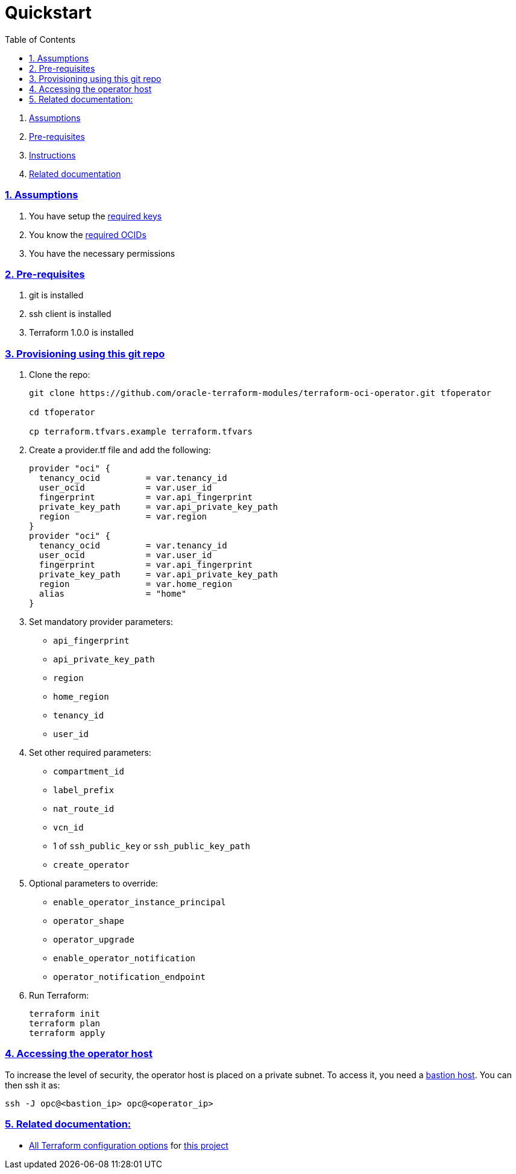 = Quickstart
:idprefix:
:idseparator: -
:sectlinks:
:sectnums:
:toc:

:uri-bastion: https://github.com/oracle-terraform-modules/terraform-oci-bastion
:uri-repo: https://github.com/oracle-terraform-modules/terraform-oci-operator
:uri-rel-file-base: link:{uri-repo}/blob/main
:uri-rel-tree-base: link:{uri-repo}/tree/main
:uri-docs: {uri-rel-file-base}/docs
:uri-oci-keys: https://docs.cloud.oracle.com/iaas/Content/API/Concepts/apisigningkey.htm
:uri-oci-ocids: https://docs.cloud.oracle.com/iaas/Content/API/Concepts/apisigningkey.htm#five
:uri-terraform: https://www.terraform.io
:uri-terraform-oci: https://www.terraform.io/docs/providers/oci/index.html
:uri-terraform-options: {uri-docs}/terraformoptions.adoc
:uri-variables: {uri-rel-file-base}/variables.tf

. link:#assumptions[Assumptions]
. link:#pre-requisites[Pre-requisites]
. link:#instructions[Instructions]
. link:#related-documentation[Related documentation]

=== Assumptions

1. You have setup the {uri-oci-keys}[required keys]
2. You know the {uri-oci-ocids}[required OCIDs]
3. You have the necessary permissions

=== Pre-requisites

1. git is installed
2. ssh client is installed
3. Terraform 1.0.0 is installed

=== Provisioning using this git repo

. Clone the repo:

+
[source,bash]
----
git clone https://github.com/oracle-terraform-modules/terraform-oci-operator.git tfoperator

cd tfoperator

cp terraform.tfvars.example terraform.tfvars
----

. Create a provider.tf file and add the following:

+
[source,hcl]
----
provider "oci" {
  tenancy_ocid         = var.tenancy_id
  user_ocid            = var.user_id
  fingerprint          = var.api_fingerprint
  private_key_path     = var.api_private_key_path
  region               = var.region
}
provider "oci" {
  tenancy_ocid         = var.tenancy_id
  user_ocid            = var.user_id
  fingerprint          = var.api_fingerprint
  private_key_path     = var.api_private_key_path
  region               = var.home_region
  alias                = "home"
}
----

. Set mandatory provider parameters:

* `api_fingerprint`
* `api_private_key_path`
* `region`
* `home_region`
* `tenancy_id`
* `user_id`

. Set other required parameters:

* `compartment_id`
* `label_prefix`
* `nat_route_id`
* `vcn_id`
* 1 of `ssh_public_key` or `ssh_public_key_path`
* `create_operator`

. Optional parameters to override:

* `enable_operator_instance_principal`
* `operator_shape`
* `operator_upgrade`
* `enable_operator_notification`
* `operator_notification_endpoint`

. Run Terraform:

+
[source,bash]
----
terraform init
terraform plan
terraform apply
----

=== Accessing the operator host

To increase the level of security, the operator host is placed on a private subnet. To access it, you need a {uri-bastion}[bastion host]. You can then ssh it as:

[source,bash]
----
ssh -J opc@<bastion_ip> opc@<operator_ip>
----

=== Related documentation:

* {uri-terraform-options}[All Terraform configuration options] for {uri-repo}[this project]
